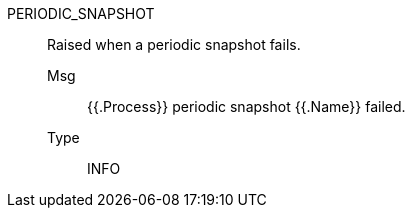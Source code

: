 [#periodic_snapshot]
PERIODIC_SNAPSHOT:: Raised when a periodic snapshot fails.
Msg;; {{.Process}} periodic snapshot {{.Name}} failed.
Type;; INFO